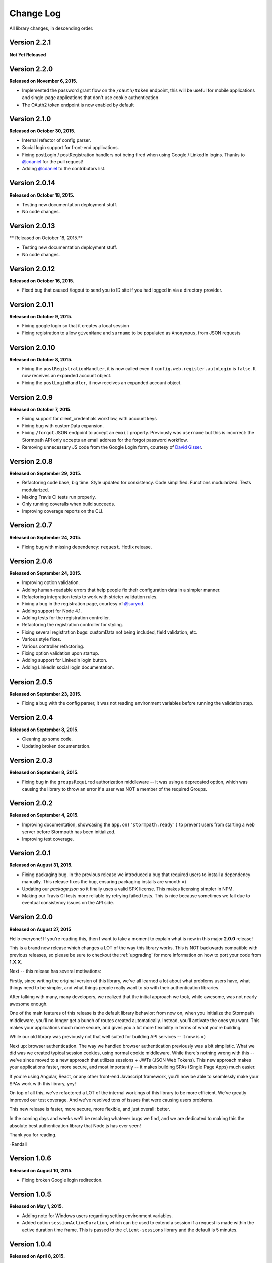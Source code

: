.. _changelog:


Change Log
==========

All library changes, in descending order.

Version 2.2.1
--------------

**Not Yet Released**


Version 2.2.0
--------------

**Released on November 6, 2015.**

- Implemented the password grant flow on the ``/oauth/token`` endpoint, this will
  be useful for mobile applications and single-page applications that don't use
  cookie authentication

- The OAuth2 token endpoint is now enabled by default

Version 2.1.0
--------------

**Released on October 30, 2015.**

- Internal refactor of config parser.
- Social login support for front-end applications.
- Fixing postLogin / postRegistration handlers not being fired when using Google
  / LinkedIn logins.  Thanks to `@cdaniel <https://github.com/cdaniel>`_ for the
  pull request!
- Adding `@cdaniel <https://github.com/cdaniel>`_ to the contributors list.


Version 2.0.14
--------------

**Released on October 18, 2015.**

- Testing new documentation deployment stuff.
- No code changes.


Version 2.0.13
--------------

** Released on October 18, 2015.**

- Testing new documentation deployment stuff.
- No code changes.


Version 2.0.12
--------------

**Released on October 16, 2015.**

- Fixed bug that caused /logout to send you to ID site if you had logged in via a directory provider.


Version 2.0.11
--------------

**Released on October 9, 2015.**

- Fixing google login so that it creates a local session
- Fixing registration to allow ``givenName`` and ``surname`` to be populated as
  ``Anonymous``, from JSON requests

Version 2.0.10
--------------

**Released on October 8, 2015.**

- Fixing the ``postRegistrationHandler``, it is now called even if ``config.web.register.autoLogin`` is ``false``.  It now receives an expanded account object.
- Fixing the ``postLoginHandler``, it now receives an expanded account object.

Version 2.0.9
-------------

**Released on October 7, 2015.**

- Fixing support for client_credentials workflow, with account keys
- Fixing bug with customData expansion.
- Fixing ``/forgot`` JSON endpoint to accept an ``email`` property.  Previously
  was ``username`` but this is incorrect: the Stormpath API only accepts an
  email address for the forgot password workflow.
- Removing unnecessary JS code from the Google Login form, courtesy of `David
  Gisser <https://github.com/dgisser>`_.

Version 2.0.8
-------------

**Released on September 29, 2015.**

- Refactoring code base, big time.  Style updated for consistency.  Code
  simplified.  Functions modularized.  Tests modularized.
- Making Travis CI tests run properly.
- Only running coveralls when build succeeds.
- Improving coverage reports on the CLI.


Version 2.0.7
-------------

**Released on September 24, 2015.**

- Fixing bug with missing dependency: ``request``.  Hotfix release.


Version 2.0.6
-------------

**Released on September 24, 2015.**

- Improving option validation.
- Adding human-readable errors that help people fix their configuration data in
  a simpler manner.
- Refactoring integration tests to work with stricter validation rules.
- Fixing a bug in the registration page, courtesy of `@suryod
  <https://github.com/suryod>`_.
- Adding support for Node 4.1.
- Adding tests for the registration controller.
- Refactoring the registration controller for styling.
- Fixing several registration bugs: customData not being included, field
  validation, etc.
- Various style fixes.
- Various controller refactoring.
- Fixing option validation upon startup.
- Adding support for LinkedIn login button.
- Adding LinkedIn social login documentation.


Version 2.0.5
-------------

**Released on September 23, 2015.**

- Fixing a bug with the config parser, it was not reading environment variables
  before running the validation step.


Version 2.0.4
-------------

**Released on September 8, 2015.**

- Cleaning up some code.
- Updating broken documentation.


Version 2.0.3
-------------

**Released on September 8, 2015.**

- Fixing bug in the ``groupsRequired`` authorization middleware -- it was using
  a deprecated option, which was causing the library to throw an error if a user
  was NOT a member of the required Groups.


Version 2.0.2
-------------

**Released on September 4, 2015.**

- Improving documentation, showcasing the ``app.on('stormpath.ready')`` to
  prevent users from starting a web server before Stormpath has been
  initialized.
- Improving test coverage.


Version 2.0.1
-------------

**Released on August 31, 2015.**

- Fixing packaging bug.  In the previous release we introduced a bug that
  required users to install a dependency manually.  This release fixes the bug,
  ensuring packaging installs are smooth =)
- Updating our `package.json` so it finally uses a valid SPX license.  This
  makes licensing simpler in NPM.
- Making our Travis CI tests more reliable by retrying failed tests.  This is
  nice because sometimes we fail due to eventual consistency issues on the API
  side.


Version 2.0.0
-------------

**Released on August 27, 2015**

Hello everyone!  If you're reading this, then I want to take a moment to explain
what is new in this major **2.0.0** release!

This is a brand new release which changes a LOT of the way this library works.
This is NOT backwards compatible with previous releases, so please be sure to
checkout the :ref:`upgrading` for more information on how to port your code
from **1.X.X**.

Next -- this release has several motivations:

Firstly, since writing the original version of this library, we've all learned a
lot about what problems users have, what things need to be simpler, and what
things people really want to *do* with their authentication libraries.

After talking with many, many developers, we realized that the initial approach
we took, while awesome, was not nearly awesome enough.

One of the main features of this release is the default library behavior: from
now on, when you initialize the Stormpath middleware, you'll no longer get a
bunch of routes created automatically.  Instead, you'll activate the ones you
want.  This makes your applications much more secure, and gives you a lot more
flexibility in terms of what you're building.

While our old library was previously not that well suited for building API
services -- it now is =)

Next up: browser authentication.  The way we handled browser authentication
previously was a bit simplistic.  What we did was we created typical session
cookies, using normal cookie middleware.  While there's nothing wrong with this
-- we've since moved to a new approach that utilizes sessions + JWTs (JSON Web
Tokens).  This new approach makes your applications faster, more secure, and
most importantly -- it makes building SPAs (Single Page Apps) much easier.

If you're using Angular, React, or any other front-end Javascript framework,
you'll now be able to seamlessly make your SPAs work with this library, yey!

On top of all this, we've refactored a LOT of the internal workings of this
library to be more efficient.  We've greatly improved our test coverage.  And
we've resolved tons of issues that were causing users problems.

This new release is faster, more secure, more flexible, and just overall:
better.

In the coming days and weeks we'll be resolving whatever bugs we find, and we
are dedicated to making this the absolute best authentication library that
Node.js has ever seen!

Thank you for reading.

-Randall


Version 1.0.6
-------------

**Released on August 10, 2015.**

- Fixing broken Google login redirection.


Version 1.0.5
-------------

**Released on May 1, 2015.**

- Adding note for Windows users regarding setting environment variables.
- Added option ``sessionActiveDuration``, which can be used to extend a
  session if a request is made within the active duration time frame. This
  is passed to the ``client-sessions`` library and the default is 5 minutes.


Version 1.0.4
-------------

**Released on April 8, 2015.**

- Making several documentation fixes / updates.
- Upgrading the way our session storage works.  While previously, this library
  would write session data to ``req.session`` -- it now writes data to
  ``req.stormpathSession`` -- this makes session handling less confusing for
  developers, as they're free to create their own session backends for their
  application logic, most of which bind to ``req.session`` by default.  This
  prevents conflicts in user code.
- Fixing an issue with custom scopes support for Google login.  This now works
  properly (*previously this functionality was broken*).


Version 1.0.3
-------------

**Released on March 31, 2015.**

- Adding support for a new configuration option: ``enableConfirmPassword`` and
  ``requireConfirmPassword``.  These options will add an extra field to the
  registration page that makes a user enter their password twice to confirm they
  entered it properly.
- Improving redirect functionality in middlewares.  When the user is redirected
  back to where they are coming from, URI parameters will be preserved.


Version 1.0.2
-------------

**Released on March 30, 2015.**

- Adding support for a new configuration option: ``cacheClient``.  This allows
  users to build their OWN cache object, configure it how they like, and then
  pass that to our library to be used for caching.  This lets you build more
  complex caching rules / objects.


Version 1.0.1
-------------

**Released on March 18, 2015.**

- Adding in new ``postLoginHandler`` that lets you intercept login requests.
- Adding in docs for new ``postLoginHandler`` hook.


Version 1.0.0
-------------

**Released on March 18, 2015.**

- Changing the method signature of ``postRegistrationHandler``.  It now receives
  an additional argument: ``req``, which allows developers to modify / work with
  the request object as well.  This is a break change, hence the major release
  number.
- Removing legacy support for our older sessions.  Since this is a major release
  with breaking changes, we won't support backwards compatibility.


Version 0.6.9
-------------

**Released on March 9, 2015.**

- Adding stricter enforcement rules to ``stormpath.apiAuthenticationRequired``
  -- it'll now double-verify the user based on the HTTP Authorization header for
  more compliance.


Version 0.6.8
-------------

**Released on March 5, 2015.**

- Enforcing our Stormpath middleware authentication types.  For instance,
  ``stormpath.apiAuthenticationRequired`` middleware now **only** allows through
  users who have authenticated via the HTTP Authorization header.


Version 0.6.7
-------------

**Released on February 20, 2015.**

- Providing backwards compatibility for older library users stuck on old
  sessions.  What we'll do is just expire them immediately to prevent issues.


Version 0.6.6
-------------

**Released on February 20, 2015.**

- Adding a new feature: the ability for users to resend their account
  verification email from the login page.  This was suggested by `@lemieux
  <https://github.com/lemieux>`_.  Basically, the way it works is that if a user
  has the account verification stuff turned on (*a new user gets an email with a
  link they have to click to verify their account*), then we provide a built-in
  link on the login page so that users who didn't receive this email can request
  another one automatically.


Version 0.6.5
-------------

**Released on February 16, 2015.**

- Modifying the behavior of our login view such that if a user has disabled the
  registration page -- the login page will just say 'Log In' at the top instead
  of nothing (*our old behavior*) -- this looks a lot nicer.  Big thanks to
  `@KamalAman <https://github.com/KamalAman>`_ for pointing this out.
- Adding support for custom template rendering.  Thanks to `@jmls
  <https://github.com/jmls>`_!
- Adding `@jmls <https://github.com/jmls>`_ to the contributors page, where he
  will live forever!


Version 0.6.4
-------------

**Released on February 9, 2015.**

- Fixing callback bug in middleware.
- Adding tests for ``/register`` controller.
- Fixing broken ``requireGivenName`` and ``requireSurname`` options.  These now
  work as expected.
- Removing clutter from the npm package.  Thanks @coreybutler for the PR!


Version 0.6.3
-------------

**Released on January 21, 2015.**

- Fixing slow custom data expansion issue due to old expansion implementation!


Version 0.6.2
-------------

**Released on January 13, 2015.**

- Fixing issue with the login page template when the
  ``stormpathEnableRegistration`` setting is disabled.  It now no longer renders
  a "Create Account" link when this option is disabled.


Version 0.6.1
-------------

**Released on January 12, 2015.**

- Adding integration tests, yey!
- Fixing broken Travis CI badge in the README.
- Refactoring the way our settings are initialized into their own little
  Javascript file.
- Renaming ``stormpathIDSiteVerificationFailedView`` ->
  ``stormpathIdSiteVerificationFailedView`` to be consistent with naming
  conventions.
- Adding a new option, ``stormpathDebug`` (*which defaults to false*), that
  allows users to enable extra debugging on the console.  This makes figuring
  out what's going on a lot simpler for developers.
- Adding all sorts of custom debugging messages to make working with the library
  easier.
- Using the winston library for logging across the library.


Version 0.6.0
-------------

**Released on December 24, 2014.**

- Adding a new middleware: ``authenticationRequired`` -- this lets you require
  *any form* of authentication: sessions, API key, oauth, etc.  Any will be
  accepted.  This is useful when building things like single page apps =)


Version 0.5.9
-------------

**Released on December 10, 2014.**

- Making API key files get automatically detected if not specified in the user's
  middleware configuration.  By default we'll look for an ``apiKey.properties``
  file in the current directory, and as a backup, we'll check for
  ``~/.stormpath/apiKey.properties`` (*platform independent*).
- Making ``secretKey`` configuration optional.  If no ``secretKey`` is specified
  when the Stormpath middleware is initialized, we'll create one automatically.
  This makes it easy to do test apps without hard coding a secret key value.
  This is a very bad idea for production apps, though.
- Making ``application`` an optional field -- if no application href is
  specified, and the user has a single application created on Stormpath, we'll
  go ahead and use that application by default. This makes configuration even
  simpler as *no fields* are required by default.
- Making ``application`` get auto-loaded for Heroku apps =)
- Updating docs to show simpler ``req.user`` usage for account access.


Version 0.5.8
-------------

**Released on December 8, 2014.**

- Adding support for Google's hd attribute.


Version 0.5.7
-------------

**Released on December 8, 2014.**

- Fixing version release info.


Version 0.5.6
-------------

**Released on December 8, 2014.**

- Upgrading our use of ``res.json`` for the latest version of Express.
- Upgrading the Stormpath library dependency.
- Fixing an issue with the login route's auto login functionality. It will now
  work as expected.


Version 0.5.5
-------------

**Released on November 20, 2014.**

- Refactoring the way we insert ``app`` into locals.  This fixes a bug where the
  unauthorized page wouldn't work in certain situations.


Version 0.5.4
-------------

**Released on November 18, 2014.**

- Adding the ability to automatically log a user in after a password reset has
  been performed.  This new setting is called
  ``enableForgotPasswordChangeAutoLogin``.
- Upgrading Node dependencies to latest releases.


Version 0.5.3
-------------

**Released on November 12, 2014.**

- Not displaying required field errors for users who are forcibly redirected to
  the login page.


Version 0.5.2
-------------

**Released on November 3, 2014.**

- Reducing session size by changing what data is stored in cookies.  We now
  *only* store an account's href in order to reduce the payload size.
- Various style fixes.
- Making minor upgrades to internal API to be express 4.x compatible.
- Fixing our OAuth get token endpoint (``/oauth``) -- this was broken due to
  router upgrade issues.


Version 0.5.1
-------------

**Released on October 29, 2014.**

- Adding better error handling for controllers -- some of the old controllers
  would simply display an empty 400 or 500 page when unexpected things happen --
  this is no longer the case.  We'll now display user friendly error pages.
- Adding the ability to specify cookie domains -- this allows developers to make
  the session cookie work across all subdomains.


Version 0.5.0
-------------

**Released on October 29, 2014.**

- Adding redirects after confirmation of submitted forms.  This prevents 'form
  submission' browser errors if a user refreshes their confirmation page.
- Adding docs explaining how to create custom views.


Version 0.4.9
-------------

**Released on October 27, 2014.**

- Adding the ability to pass in extra template context into all Stormpath
  templates (*courtesy of @lemieux*).
- Including docs on new template context stuff!
- Adding contributor docs.


Version 0.4.8
-------------

**Released on October 23, 2014.**

- Fixing bug in `accountVerificationEmailSentView` settings!  Thanks @lemieux!


Version 0.4.7
-------------

**Released on October 20, 2014.**

- Making our unauthorized flow a lot better.


Version 0.4.6
-------------

**Released on October 20, 2014.**

- Fixing issue where the stormpath middleware would run twice when a route was
  loaded.
- Fixing issue where the password reset page would display a generic error
  message even though no error had been generated.
- Slightly improving Google login documentation.  Including information on
  required fields.

Version 0.4.5
-------------

**Released on September 22, 2014.**

- Adding better error messages for forms.


Version 0.4.4
-------------

**Released on September 19, 2014.**

- Fixing critical bug with middleware requests -- any requests made WITHOUT
  expansion were failing for asserted permissions.


Version 0.4.3
-------------

**Released on September 18, 2014.**

- Adding auto-expansion options for accounts.  This allows you to expand
  account fields like ``customData``, ``groups``, etc. -- automatically!
- Upgrading dependencies.


Version 0.4.2
-------------

**Released on September 11, 2014.**

- Hotfix release -- contains patch to node-client-sessions library to fix an API
  issue.


Version 0.4.1
-------------

**Released on September 11, 2014.**

- Hotfix release: fixing critical bug in client-sessions dependency.  Linking to
  specific Git commit hash as a temporary workaround until mozilla cuts a
  release.


Version 0.4.0
-------------

**Released on September 11, 2014.**

- Adding support for ``postLogoutRedirectUrl``.  This setting allows a user to
  specify the URL which users are directed to after logging out.  It defaults to
  ``/``.
- Adding support for swappable session middlewares -- users can now use their
  *own* session middleware by setting the ``stormpathSessionMiddleware``
  variable when initializing their Stormpath middleware.  This allows for more
  flexible behavior if a user wants to store their session state on the
  server-side.
- Adding docs for the new session middleware config.
- Upgrading the Stormpath dependency.


Version 0.3.4
-------------

**Released on September 10, 2014.**

- Making ``postRegistrationHandler`` work with social login as well.


Version 0.3.3
-------------

**Released on September 8, 2014.**

- Fixing a subtle bug with user sessions and the account verification workflow.
  When a user verified their email address, the first request wouldn't contain
  the user's session data.
- Making the ``postRegistrationHandler`` work with the account verification
  workflow.


Version 0.3.2
-------------

**Released on September 5, 2014.**

- Making behavior for unauthorized users a bit nicer. Instead of logging a user
  out unexpectedly, we instead redirect them to the login page with the
  ``?next`` querystring set.


Version 0.3.1
-------------

**Released on September 5, 2014.**

- Changing the priority of authentication in ``helpers.getUser`` -- this fixes
  odd browser behavior when using frontend tools like Angular, which may set an
  HTTP Authorization header.


Version 0.3.0
-------------

**Released on September 4, 2014.**

- Adding in a simpler way to access users: ``req.user``.


Version 0.2.9
-------------

**Released on September 3, 2014.**

- Fixing style issue for default authentication pages in IE.
- Fixing the rendering issue with form errors -- they were previously not
  displayed in a human-readable way.
- Improving ``enableAutoLogin`` behavior: it now successfully redirects to the
  URL specified by the ``next`` querystring (*if it exists*).
- Fixing issue with session max duration.  Adding in a workaround to get around
  the mozilla bug.


Version 0.2.8
-------------

**Released on August 29, 2014.**

- Adding a ``postRegistrationHandler``.  This new functionality allows users to
  perform actions after a user has registered.


Version 0.2.7
-------------

**Released on August 28, 2014.**

- Fixing bug with certain boolean options.  If you had specified a false value
  for an option that defaulted to true -- your false value would not have taken
  effect.


Version 0.2.6
-------------

**Released on August 27, 2014.**

- Upgrading all dependencies!


Version 0.2.5
-------------

**Released on August 27, 2014.**

- Adding a new optional feature: ``enableAutoLogin``.  If this feature is
  enabled, then if a logged-in user visits the login page, they'll be
  automatically redirected to your application's ``redirectUrl`` route.


Version 0.2.4
-------------

**Released on August 26, 2014.**

- Fixing a bug which masked errors when starting up!  Thanks @robertjd!


Version 0.2.3
-------------

**Released on August 11, 2014.**

- Fixing a bug in which on the registration page, if you incorrectly filled out
  the registration form, all previous field values would be wiped.


Version 0.2.2
-------------

**Released on August 4, 2014.**

- Adding support for Stormpath's new ID site functionality: you can now enable
  this feature and have Stormpath handle authentication 100%.


Version 0.2.1
-------------

**Released on August 1, 2014.**

- Adding support for social login via Google and Facebook.


Version 0.2.0
-------------

**Released on July 28, 2014.**

- Fixing bug with CSRF.  In previous releases, this library included CSRF
  protection on *every* page of a user's site -- even if they didn't want it.
  In this release, we're now *only* including CSRF on the page that this library
  generates.  This is less confusing for users.
- Adding in API key / Oauth authentication support.  You can now secure your
  REST API with Stormpath!


Version 0.1.9
-------------

**Released on July 24, 2014.**

- Upgrading the stormpath dependencies.  This fixes an issue with caching.  Now
  all subsequent requests should be really, ridiculously fast (< 1ms).


Version 0.1.8
-------------

**Released on July 24, 2014.**

- Adding account verification feature!  You can now easily enable account
  verification emails / confirmation for users.


Version 0.1.7
-------------

**Released on July 22, 2014.**

- Adding forgot password link to login page, if enabled.


Version 0.1.6
-------------

**Released on July 22, 2014.**

- Fixing dependency issue (*we need express as a dependency*).
- Adding in password reset functionality!


Version 0.1.5
-------------

**Released on July 22, 2014.**

- Adding cache support (*local memory, memcached, redis*).


Version 0.1.4
-------------

**Released on July 11, 2014.**

- Removing unnecessary dependency (express).
- Requiring newer release of the stormpath library (*for proper user agent
  support*).
- Adding custom user agent to help with debugging / reporting issues.


Version 0.1.3
-------------

**Released on July 10, 2014.**

- Fixing bug with routes.  We now properly redirect unauthenticated users to
  their original destination by using `req.originalUrl`.


Version 0.1.2
-------------

**Released on July 9, 2014.**

- Fixing bug with credentials (*checking for `stormpathApiKeyId` instead of
  `stormpathApiKeyID`*).


Version 0.1.0
-------------

**Released on July 3, 2014.**

- First release!
- Basic functionality.
- Basic docs.
- Lots to do!
